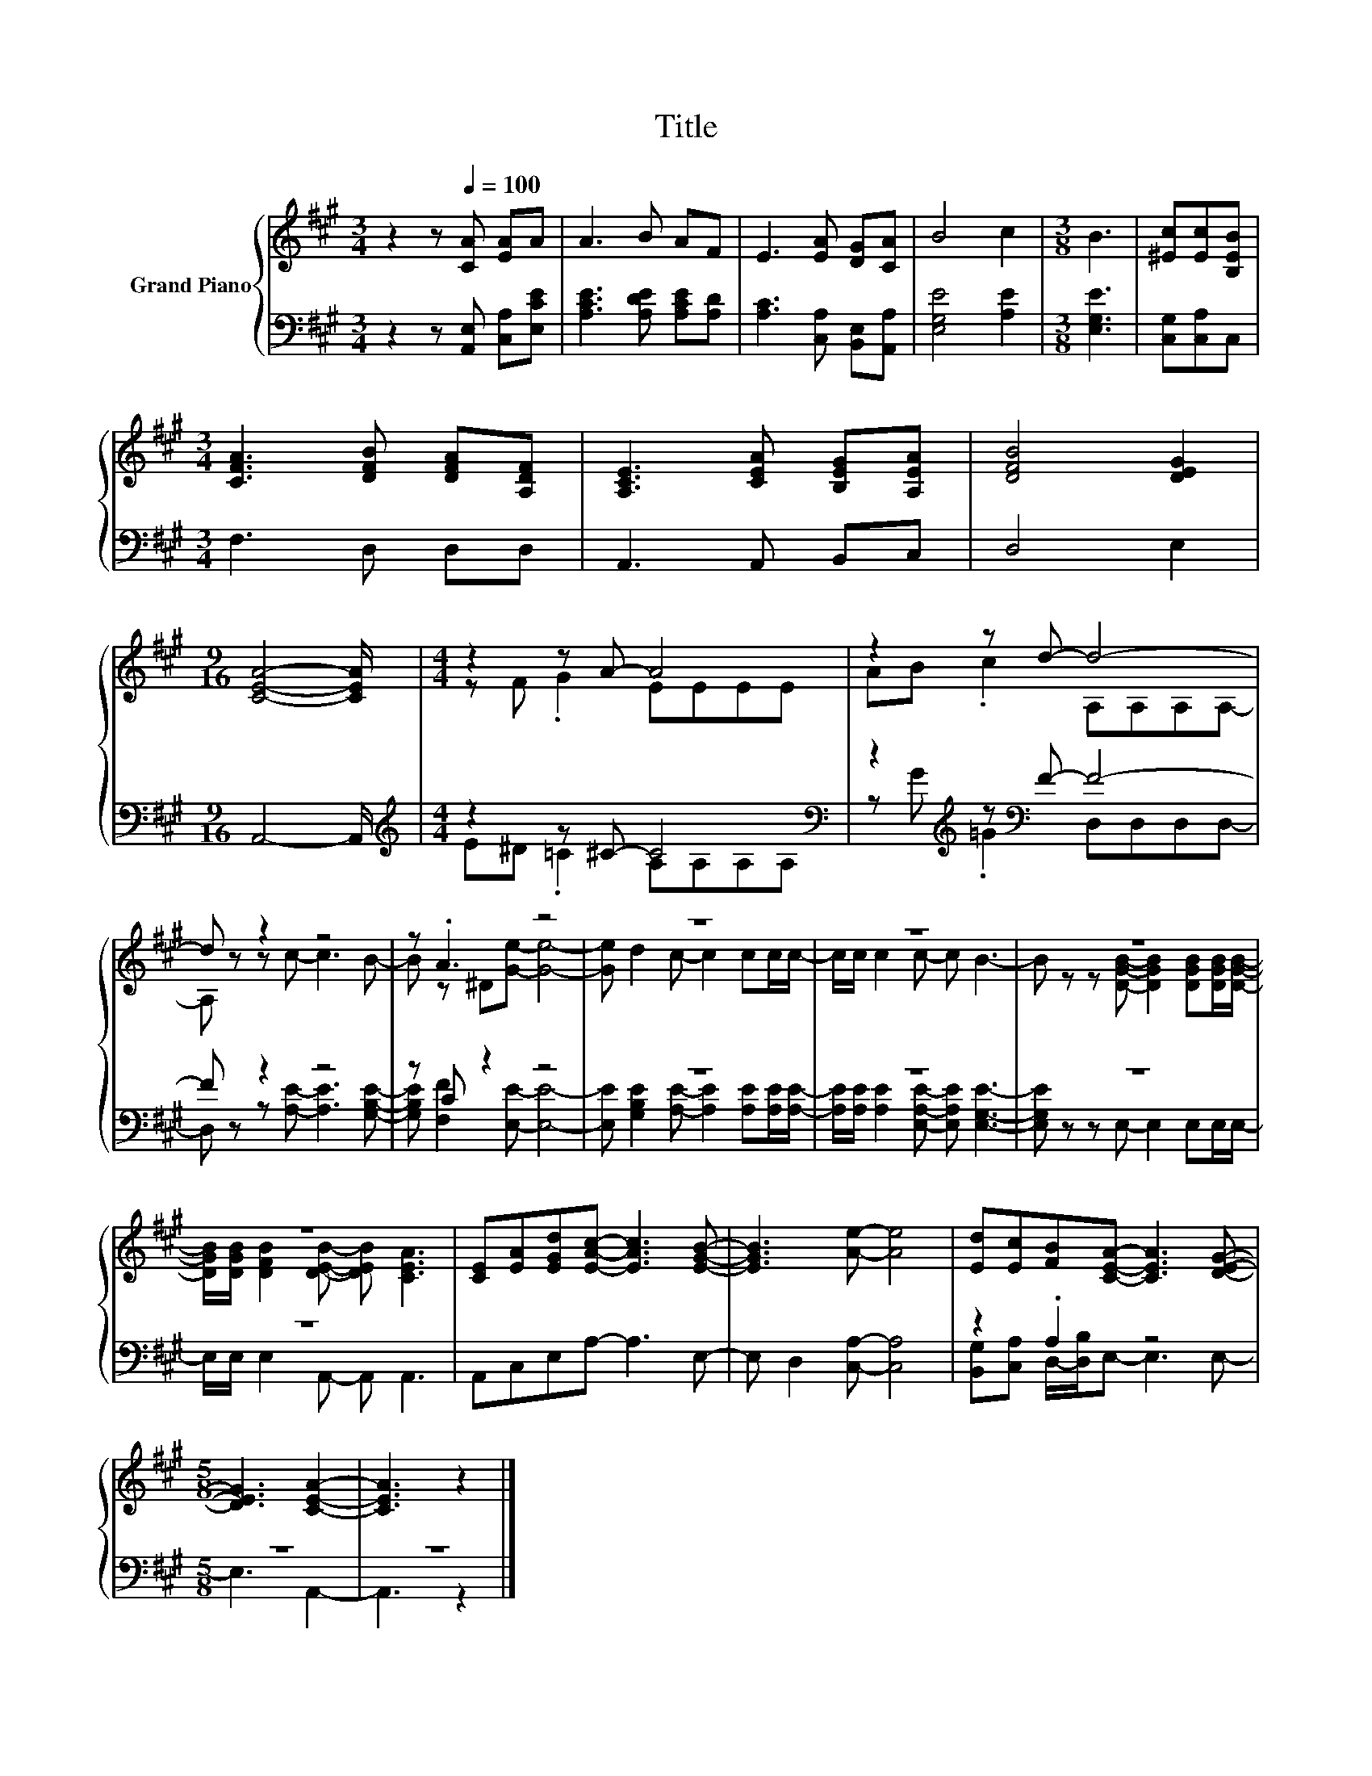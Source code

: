 X:1
T:Title
%%score { ( 1 3 ) | ( 2 4 ) }
L:1/8
M:3/4
K:A
V:1 treble nm="Grand Piano"
V:3 treble 
V:2 bass 
V:4 bass 
V:1
 z2 z[Q:1/4=100] [CA] [EA]A | A3 B AF | E3 [EA] [DG][CA] | B4 c2 |[M:3/8] B3 | [^Ec][Ec][B,EB] | %6
[M:3/4] [CFA]3 [DFB] [DFA][A,DF] | [A,CE]3 [CEA] [B,EG][A,EA] | [DFB]4 [DEG]2 | %9
[M:9/16] [CEA]4- [CEA]/ |[M:4/4] z2 z A- A4 | z2 z d- d4- | d z z2 z4 | z .A3 z4 | z8 | z8 | z8 | %17
 z8 | [CE][EA][EGd][EAc]- [EAc]3 [EGB]- | [EGB]3 [Ae]- [Ae]4 | [Ed][Ec][FB][CEA]- [CEA]3 [DEG]- | %21
[M:5/8] [DEG]3 [CEA]2- | [CEA]3 z2 |] %23
V:2
 z2 z [A,,E,] [C,A,][E,CE] | [A,CE]3 [A,DE] [A,CE][A,D] | [A,C]3 [C,A,] [B,,E,][A,,A,] | %3
 [E,G,E]4 [A,E]2 |[M:3/8] [E,G,E]3 | [C,G,][C,A,]C, |[M:3/4] F,3 D, D,D, | A,,3 A,, B,,C, | %8
 D,4 E,2 |[M:9/16] A,,4- A,,/ |[M:4/4][K:treble] z2 z ^C- C4[K:bass] | %11
 z2[K:treble] z[K:bass] F- F4- | F z z2 z4 | z C z2 z4 | z8 | z8 | z8 | z8 | A,,C,E,A,- A,3 E,- | %19
 E, D,2 [C,A,]- [C,A,]4 | z2 .A,2 z4 |[M:5/8] z5 | z5 |] %23
V:3
 x6 | x6 | x6 | x6 |[M:3/8] x3 | x3 |[M:3/4] x6 | x6 | x6 |[M:9/16] x9/2 |[M:4/4] z F .G2 EEEE | %11
 AB .c2 A,A,A,A,- | A, z z c- c3 B- | B z ^D[Ge]- [Ge]4- | [Ge] d2 c- c2 cc/c/- | %15
 c/c/ c2 c- c B3- | B z z [DGB]- [DGB]2 [DGB][DGB]/[DGB]/- | %17
 [DGB]/[DGB]/ [DFB]2 [DEB]- [DEB] [CEA]3 | x8 | x8 | x8 |[M:5/8] x5 | x5 |] %23
V:4
 x6 | x6 | x6 | x6 |[M:3/8] x3 | x3 |[M:3/4] x6 | x6 | x6 |[M:9/16] x9/2 | %10
[M:4/4][K:treble] E^D .=C2 A,[K:bass]A,A,A, | z[K:treble] G .=G2[K:bass] D,D,D,D,- | %12
 D, z z [A,E]- [A,E]3 [G,B,E]- | [G,B,E] [F,F]2 [E,E]- [E,E]4- | %14
 [E,E] [G,B,E]2 [A,E]- [A,E]2 [A,E][A,E]/[A,E]/- | [A,E]/[A,E]/ [A,E]2 [E,A,E]- [E,A,E] [E,G,E]3- | %16
 [E,G,E] z z E,- E,2 E,E,/E,/- | E,/E,/ E,2 A,,- A,, A,,3 | x8 | x8 | %20
 [B,,G,][C,A,] D,/-[D,B,]/E,- E,3 E,- |[M:5/8] E,3 A,,2- | A,,3 z2 |] %23

